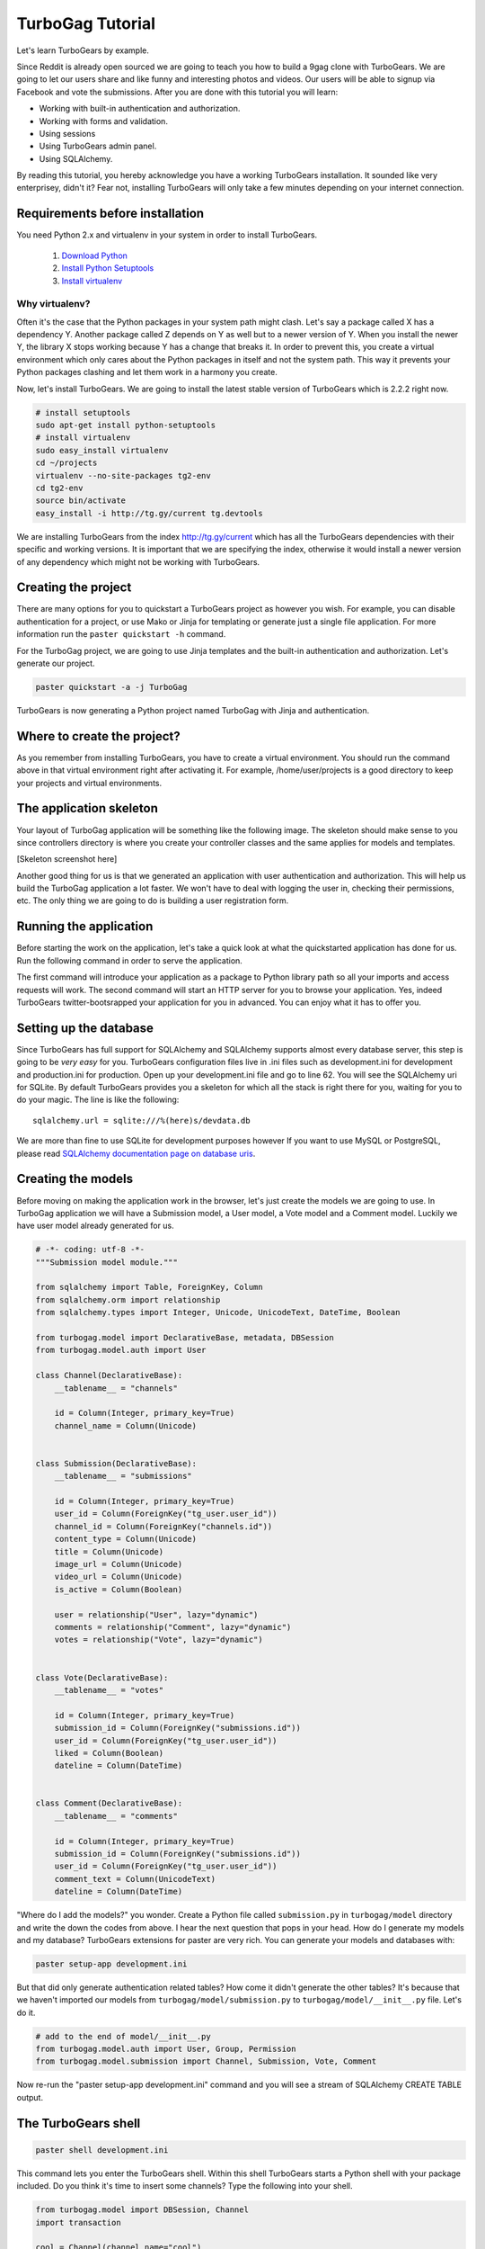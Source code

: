 TurboGag Tutorial
=================

Let's learn TurboGears by example. 

Since Reddit is already open sourced we are going to teach you how to build a 9gag clone with TurboGears. We are going to let our users share and like funny and interesting photos and videos. Our users will be able to signup via Facebook and vote the submissions. After you are done with this tutorial you will learn:

* Working with built-in authentication and authorization.
* Working with forms and validation.
* Using sessions
* Using TurboGears admin panel.
* Using SQLAlchemy.

By reading this tutorial, you hereby acknowledge you have a working TurboGears installation. It sounded like very enterprisey, didn't it? Fear not, installing TurboGears will only take a few minutes depending on your internet connection.

Requirements before installation
--------------------------------
You need Python 2.x and virtualenv in your system in order to install TurboGears.

    1. `Download Python <http://www.python.org/getit/>`_

    2. `Install Python Setuptools <http://pypi.python.org/pypi/setuptools#installation-instructions>`_
    
    3. `Install virtualenv <http://www.virtualenv.org/en/latest/>`_


Why virtualenv?
~~~~~~~~~~~~~~~
Often it's the case that the Python packages in your system path might clash. Let's say a package called X has a dependency Y. Another package called Z depends on Y as well but to a newer version of Y. When you install the newer Y, the library X stops working because Y has a change that breaks it. In order to prevent this, you create a virtual environment which only cares about the Python packages in itself and not the system path. This way it prevents your Python packages clashing and let them work in a harmony you create.


Now, let's install TurboGears. We are going to install the latest stable version of TurboGears which is 2.2.2 right now.

.. code:: bash

    # install setuptools
    sudo apt-get install python-setuptools
    # install virtualenv
    sudo easy_install virtualenv
    cd ~/projects
    virtualenv --no-site-packages tg2-env
    cd tg2-env
    source bin/activate
    easy_install -i http://tg.gy/current tg.devtools

We are installing TurboGears from the index http://tg.gy/current which has all the TurboGears dependencies with their specific and working versions. It is important that we are specifying the index, otherwise it would install a newer version of any dependency which might not be working with TurboGears.

Creating the project
--------------------

There are many options for you to quickstart a TurboGears project as however you wish. For example, you can disable authentication for a project, or use Mako or Jinja for templating or generate just a single file application. For more information run the ``paster quickstart -h`` command.

For the TurboGag project, we are going to use Jinja templates and the built-in authentication and authorization. Let's generate our project.

.. code:: bash

    paster quickstart -a -j TurboGag
  
TurboGears is now generating a Python project named TurboGag with Jinja and authentication. 

Where to create the project?
----------------------------

As you remember from installing TurboGears, you have to create a virtual environment. You should run the command above in that virtual environment right after activating it. For example, /home/user/projects is a good directory to keep your projects and virtual environments.

The application skeleton
------------------------

Your layout of TurboGag application will be something like the following image. The skeleton should make sense to you since controllers directory is where you create your controller classes and the same applies for models and templates.

[Skeleton screenshot here]

Another good thing for us is that we generated an application with user authentication and authorization. This will help us build the TurboGag application a lot faster. We won't have to deal with logging the user in, checking their permissions, etc. The only thing we are going to do is building a user registration form.

Running the application
-----------------------
Before starting the work on the application, let's take a quick look at what the quickstarted application has done for us. Run the following command in order to serve the application.

.. code::python

    python setup.py develop
    paster serve development.ini

The first command will introduce your application as a package to Python library path so all your imports and access requests will work. The second command will start an HTTP server for you to browse your application. Yes, indeed TurboGears twitter-bootsrapped your application for you in advanced. You can enjoy what it has to offer you.

Setting up the database
-----------------------
Since TurboGears has full support for SQLAlchemy and SQLAlchemy supports almost every database server, this step is going to be *very easy* for you. TurboGears configuration files live in .ini files such as development.ini for development and production.ini for production. Open up your development.ini file and go to line 62. You will see the SQLAlchemy uri for SQLite. By default TurboGears provides you a skeleton for which all the stack is right there for you, waiting for you to do your magic. The line is like the following:

::

    sqlalchemy.url = sqlite:///%(here)s/devdata.db

We are more than fine to use SQLite for development purposes however If you want to use MySQL or PostgreSQL, please read `SQLAlchemy documentation page on database uris <http://docs.sqlalchemy.org/en/rel_0_8/core/engines.html#database-urls>`_.

Creating the models
-------------------
Before moving on making the application work in the browser, let's just create the models we are going to use. In TurboGag application we will have a Submission model, a User model, a Vote model and a Comment model. Luckily we have user model already generated for us.

.. code:: python

    # -*- coding: utf-8 -*-
    """Submission model module."""

    from sqlalchemy import Table, ForeignKey, Column
    from sqlalchemy.orm import relationship 
    from sqlalchemy.types import Integer, Unicode, UnicodeText, DateTime, Boolean

    from turbogag.model import DeclarativeBase, metadata, DBSession
    from turbogag.model.auth import User

    class Channel(DeclarativeBase):
        __tablename__ = "channels"
        
        id = Column(Integer, primary_key=True)
        channel_name = Column(Unicode)


    class Submission(DeclarativeBase):
        __tablename__ = "submissions"

        id = Column(Integer, primary_key=True)
        user_id = Column(ForeignKey("tg_user.user_id"))
        channel_id = Column(ForeignKey("channels.id"))
        content_type = Column(Unicode)
        title = Column(Unicode)
        image_url = Column(Unicode)
        video_url = Column(Unicode)
        is_active = Column(Boolean)

        user = relationship("User", lazy="dynamic")
        comments = relationship("Comment", lazy="dynamic")
        votes = relationship("Vote", lazy="dynamic")


    class Vote(DeclarativeBase):
        __tablename__ = "votes"

        id = Column(Integer, primary_key=True)
        submission_id = Column(ForeignKey("submissions.id"))
        user_id = Column(ForeignKey("tg_user.user_id"))
        liked = Column(Boolean)
        dateline = Column(DateTime)


    class Comment(DeclarativeBase):
        __tablename__ = "comments"

        id = Column(Integer, primary_key=True)
        submission_id = Column(ForeignKey("submissions.id"))
        user_id = Column(ForeignKey("tg_user.user_id"))
        comment_text = Column(UnicodeText)
        dateline = Column(DateTime)



"Where do I add the models?" you wonder. Create a Python file called ``submission.py`` in ``turbogag/model`` directory and write the down the codes from above. I hear the next question that pops in your head. How do I generate my models and my database? TurboGears extensions for paster are very rich. You can generate your models and databases with:

.. code:: bash

    paster setup-app development.ini

But that did only generate authentication related tables? How come it didn't generate the other tables? It's because that we haven't imported our models from ``turbogag/model/submission.py`` to ``turbogag/model/__init__.py`` file. Let's do it.

.. code:: python

    # add to the end of model/__init__.py
    from turbogag.model.auth import User, Group, Permission
    from turbogag.model.submission import Channel, Submission, Vote, Comment

Now re-run the "paster setup-app development.ini" command and you will see a stream of SQLAlchemy CREATE TABLE output.


The TurboGears shell
--------------------

.. code:: bash
    
    paster shell development.ini

This command lets you enter the TurboGears shell. Within this shell TurboGears starts a Python shell with your package included. Do you think it's time to insert some channels? Type the following into your shell.

.. code:: bash

    from turbogag.model import DBSession, Channel
    import transaction

    cool = Channel(channel_name="cool")
    cute = Channel(channel_name="cute")
    lol = Channel(channel_name="lol")
    want = Channel(channel_name="want")
    wtf = Channel(channel_name="wtf")
    DBSession.add_all([cool, cute, lol, want, wtf])
    DBSession.flush()
    transaction.commit()

This way we are creating our lovely channels. Would you like a taste of querying SQLAlchemy models? Yes, you would. You are dying to find out how this thing works. Let's just slow down. What would you want to learn? 

Select all channels
~~~~~~~~~~~~~~~~~~~

.. code:: python

    # this will select all channels
    DBSession.query(Channel).all()

Select a channel with id 2
~~~~~~~~~~~~~~~~~~~~~~~~~~

.. code:: python

    DBSession.query(Channel).filter(Channel.id == 2).one()
    # or
    DBSession.query(Channel).filter(id=2).first()


Order the channels
~~~~~~~~~~~~~~~~~~

.. code:: python

    # order channels by channel id descending
    DBSession.query(Channel).order_by(Channel.id.desc()).all()


Select only 3 channels
~~~~~~~~~~~~~~~~~~~~~~

.. code:: python

    # select 3 channels ordered by channel names ascending
    DBSession.query(Channel).order_by(Channel.channel_name.asc()).limit(3).all()

Update a channel name
~~~~~~~~~~~~~~~~~~~~~

.. code:: python

    channel = DBSession.query(Channel).filter_by(id=1).one()
    channel.channel_name = "so cool"
    DBSession.add(channel)

Delete a channel
~~~~~~~~~~~~~~~~

.. code:: python

    DBSession.query(Channel).filter_by(id=6).delete()

No! That is not all you can do with SQLAlchemy. You can create many more complex queries with it. SQLAlchemy is a very very powerful tool. If you would like to play with it, I will glady wait. Go read some tutorials or try to create that SQL that you could not create with other ORMs. SQLAlchemy will not disappoint you.

Next, we are going to work on controllers and views. This is all for now. Take a deep breath and enjoy what you have accomplished so far.

Continue to Part 2.


